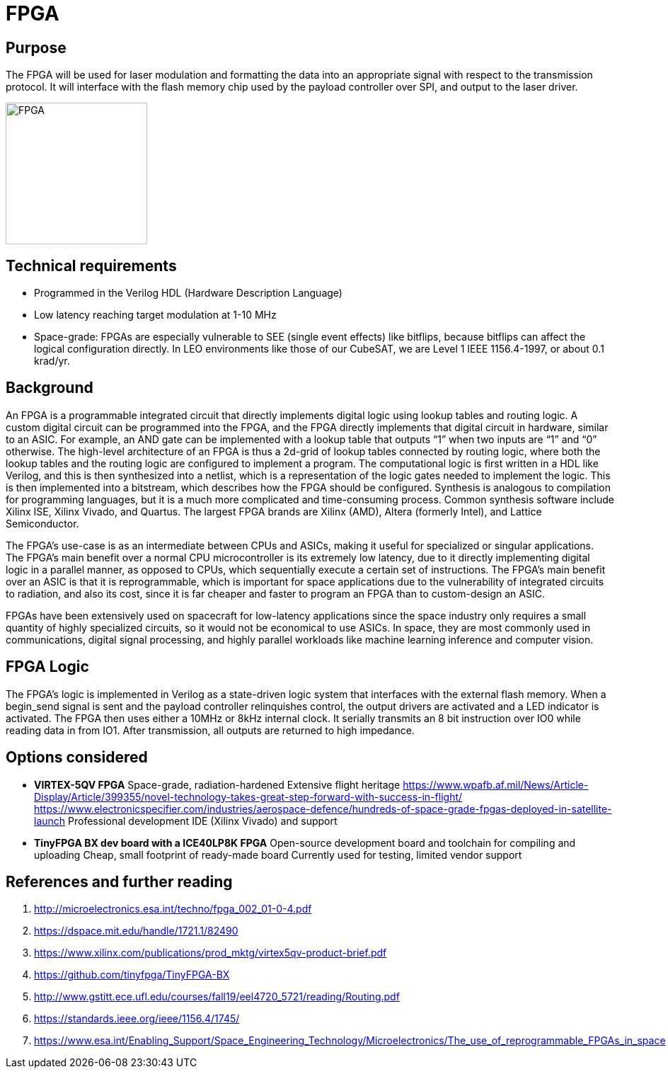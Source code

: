 = FPGA

== Purpose
The FPGA will be used for laser modulation and formatting the data into an appropriate signal with respect to the transmission protocol. It will interface with the flash memory chip used by the payload controller over SPI, and output to the laser driver.

image::fpga.png[FPGA, width=200, role=rotate-90, pdfwidth=30%, rotate=90]

== Technical requirements
* Programmed in the Verilog HDL (Hardware Description Language)
* Low latency reaching target modulation at 1-10 MHz
* Space-grade: FPGAs are especially vulnerable to SEE (single event effects) like bitflips, because bitflips can affect the logical configuration directly. In LEO environments like those of our CubeSAT, we are Level 1 IEEE 1156.4-1997, or about 0.1 krad/yr.

== Background
An FPGA is a programmable integrated circuit that directly implements digital logic using lookup tables and routing logic. A custom digital circuit can be programmed into the FPGA, and the FPGA directly implements that digital circuit in hardware, similar to an ASIC. For example, an AND gate can be implemented with a lookup table that outputs “1” when two inputs are “1” and “0” otherwise. The high-level architecture of an FPGA is thus a 2d-grid of lookup tables connected by routing logic, where both the lookup tables and the routing logic are configured to implement a program. The computational logic is first written in a HDL like Verilog, and this is then synthesized into a netlist, which is a representation of the logic gates needed to implement the logic. This is then implemented into a bitstream, which describes how the FPGA should be configured. Synthesis is analogous to compilation for programming languages, but it is a much more complicated and time-consuming process. Common synthesis software include Xilinx ISE, Xilinx Vivado, and Quartus. The largest FPGA brands are Xilinx (AMD), Altera (formerly Intel), and Lattice Semiconductor.

The FPGA’s use-case is as an intermediate between CPUs and ASICs, making it useful for specialized or singular applications. The FPGA’s main benefit over a normal CPU microcontroller is its extremely low latency, due to it directly implementing digital logic in a parallel manner, as opposed to CPUs, which sequentially execute a certain set of instructions. The FPGA’s main benefit over an ASIC is that it is reprogrammable, which is important for space applications due to the vulnerability of integrated circuits to radiation, and also its cost, since it is far cheaper and faster to program an FPGA than to custom-design an ASIC.

FPGAs have been extensively used on spacecraft for low-latency applications since the space industry only requires a small quantity of highly specialized circuits, so it would not be economical to use ASICs. In space, they are most commonly used in communications, digital signal processing, and highly parallel workloads like machine learning inference and computer vision.

== FPGA Logic
The FPGA’s logic is implemented in Verilog as a state-driven logic system that interfaces with the external flash memory. When a begin_send signal is sent and the payload controller relinquishes control, the output drivers are activated and a LED indicator is activated. The FPGA then uses either a 10MHz or 8kHz internal clock. It serially transmits an 8 bit instruction over IO0 while reading data in from IO1. After transmission, all outputs are returned to high impedance.

== Options considered
* **VIRTEX-5QV FPGA**  
Space-grade, radiation-hardened  
Extensive flight heritage  
https://www.wpafb.af.mil/News/Article-Display/Article/399355/novel-technology-takes-great-step-forward-with-success-in-flight/  
https://www.electronicspecifier.com/industries/aerospace-defence/hundreds-of-space-grade-fpgas-deployed-in-satellite-launch  
Professional development IDE (Xilinx Vivado) and support

* **TinyFPGA BX dev board with a ICE40LP8K FPGA**  
Open-source development board and toolchain for compiling and uploading  
Cheap, small footprint of ready-made board  
Currently used for testing, limited vendor support

== References and further reading
1. http://microelectronics.esa.int/techno/fpga_002_01-0-4.pdf
2. https://dspace.mit.edu/handle/1721.1/82490
3. https://www.xilinx.com/publications/prod_mktg/virtex5qv-product-brief.pdf
4. https://github.com/tinyfpga/TinyFPGA-BX
5. http://www.gstitt.ece.ufl.edu/courses/fall19/eel4720_5721/reading/Routing.pdf
6. https://standards.ieee.org/ieee/1156.4/1745/
7. https://www.esa.int/Enabling_Support/Space_Engineering_Technology/Microelectronics/The_use_of_reprogrammable_FPGAs_in_space
